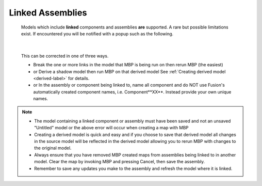 .. _linked-label:

Linked Assemblies
=================

    Models which include **linked** components and assemblies **are** supported. A rare but possible 
    limitations exist. If encountered you will be notified with a popup such as the following.

    .. image:: /_static/images/LinkedError.jpg
        :scale: 40 %
        :align: center
|

    This can be corrected in one of three ways.

    - Break the one or more links in the model that MBP is being run on then rerun MBP (the easiest)
    - or Derive a shadow model then run MBP on that derived model  See :ref:`Creating derived model <derived-label>` 
      for details.
    - or In the assembly or component being linked to, name all component and do NOT use Fusion's 
      automatically created component names, i.e. Component**XX**.  Instead 
      provide your own unique names.

.. note::
    - The model containing a linked component or assembly must have been saved and not an unsaved 
      "Untitled" model or the above error will occur when creating a map with MBP
    - Creating a derived model is quick and easy and if you choose to save that derived model 
      all changes in the source model will be reflected in the derived model allowing 
      you to rerun MBP with changes to the original model.
    - Always ensure that you have removed MBP created maps from assemblies being linked to in 
      another model. Clear the map by invoking MBP and pressing Cancel, then save the assembly.
    - Remember to save any updates you make to the assembly and refresh the model where it is linked.

